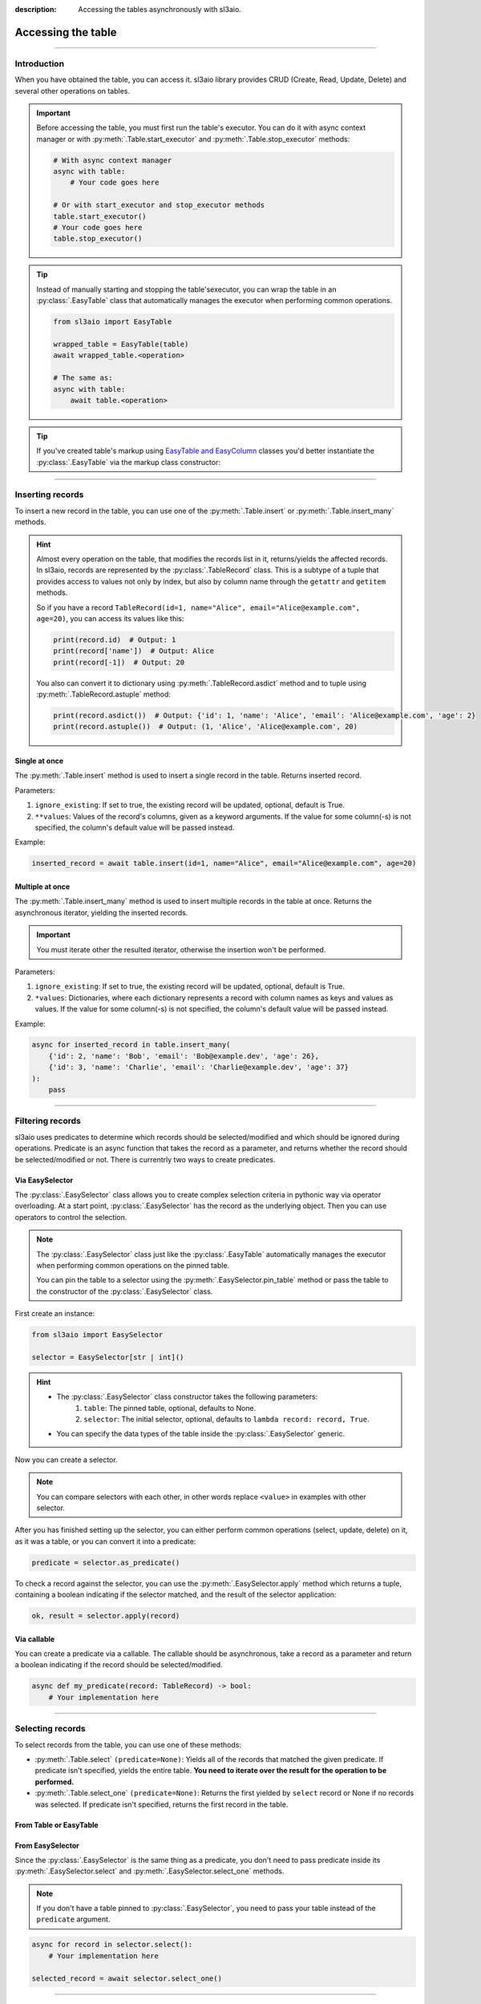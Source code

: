 :description: Accessing the tables asynchronously with sl3aio.

Accessing the table
===================

.. rst-class:: lead

    Asynchronously access the created table using convinient sl3aio interfaces.

----

Introduction
------------
When you have obtained the table, you can access it. sl3aio library provides CRUD (Create, Read, Update, Delete)
and several other operations on tables.

.. Important::
    Before accessing the table, you must first run the table's executor. You can do it with async context
    manager or with :py:meth:`.Table.start_executor` and :py:meth:`.Table.stop_executor` methods:

    .. code-block:: python

        # With async context manager
        async with table:
            # Your code goes here

        # Or with start_executor and stop_executor methods
        table.start_executor()
        # Your code goes here
        table.stop_executor()
    
.. Tip::
    Instead of manually starting and stopping the table'sexecutor, you can wrap the table in an
    :py:class:`.EasyTable` class that automatically manages the executor when performing common operations.

    .. code-block:: python

        from sl3aio import EasyTable

        wrapped_table = EasyTable(table)
        await wrapped_table.<operation>

        # The same as:
        async with table:
            await table.<operation>
    
.. Tip::
    If you've created table's markup using `EasyTable and EasyColumn <./general.html#via-easycolumn-and-
    easytable>`_ classes you'd better instantiate the :py:class:`.EasyTable` via the markup class constructor:

    .. code-block:: python
        :emphasize-lines: 8

        class UsersTableMarkup(EasyTable[str | int]):
            id: EasySelector[int] = EasyColumn(default=0, primary=True, nullable=False)
            name: EasySelector[str] = EasyColumn(nullable=False)
            email: EasySelector[str] = ''
            age: EasySelector[int]

        table = Table('my_table', UsersTableMarkup.columns())
        users_table = UsersTableMarkup(table)

----

Inserting records
-----------------
To insert a new record in the table, you can use one of the :py:meth:`.Table.insert` or
:py:meth:`.Table.insert_many` methods.

.. Hint::
    Almost every operation on the table, that modifies the records list in it, returns/yields the affected
    records. In sl3aio, records are represented by the :py:class:`.TableRecord` class. This is a subtype of a
    tuple that provides access to values not only by index, but also by column name through the ``getattr`` and
    ``getitem`` methods.

    So if you have a record ``TableRecord(id=1, name="Alice", email="Alice@example.com", age=20)``, you can
    access its values like this:

    .. code-block:: python
        
        print(record.id)  # Output: 1
        print(record['name'])  # Output: Alice
        print(record[-1])  # Output: 20
    
    You also can convert it to dictionary using :py:meth:`.TableRecord.asdict` method and to tuple using
    :py:meth:`.TableRecord.astuple` method:
    
    .. code-block:: python

        print(record.asdict())  # Output: {'id': 1, 'name': 'Alice', 'email': 'Alice@example.com', 'age': 2}
        print(record.astuple())  # Output: (1, 'Alice', 'Alice@example.com', 20)

Single at once
~~~~~~~~~~~~~~
The :py:meth:`.Table.insert` method is used to insert a single record in the table. Returns inserted record.

Parameters:

1. ``ignore_existing``: If set to true, the existing record will be updated, optional, default is True.
2. ``**values``: Values of the record's columns, given as a keyword arguments. If the value for some
   column(-s) is not specified, the column's default value will be passed instead.

Example:

.. code-block:: python

    inserted_record = await table.insert(id=1, name="Alice", email="Alice@example.com", age=20)

Multiple at once
~~~~~~~~~~~~~~~~
The :py:meth:`.Table.insert_many` method is used to insert multiple records in the table at once. Returns the
asynchronous iterator, yielding the inserted records.

.. Important::
    You must iterate other the resulted iterator, otherwise the insertion won't be performed.

Parameters:

1. ``ignore_existing``: If set to true, the existing record will be updated, optional, default is True.
2. ``*values``: Dictionaries, where each dictionary represents a record with column names as keys and
   values as values. If the value for some column(-s) is not specified, the column's default value will
   be passed instead.

Example:

.. code-block:: python

    async for inserted_record in table.insert_many(
        {'id': 2, 'name': 'Bob', 'email': 'Bob@example.dev', 'age': 26},
        {'id': 3, 'name': 'Charlie', 'email': 'Charlie@example.dev', 'age': 37}
    ):
        pass

----

Filtering records
-----------------
sl3aio uses predicates to determine which records should be selected/modified and which should be ignored
during operations. Predicate is an async function that takes the record as a parameter, and returns whether the
record should be selected/modified or not. There is currentrly two ways to create predicates.

Via EasySelector
~~~~~~~~~~~~~~~~
The :py:class:`.EasySelector` class allows you to create complex selection criteria in pythonic way via operator
overloading. At a start point, :py:class:`.EasySelector` has the record as the underlying object. Then you can
use operators to control the selection.

.. Note::
    The :py:class:`.EasySelector` class just like the :py:class:`.EasyTable` automatically manages the executor
    when performing common operations on the pinned table.

    You can pin the table to a selector using the :py:meth:`.EasySelector.pin_table` method or pass the table
    to the constructor of the :py:class:`.EasySelector` class.

First create an instance:

.. code-block:: python

    from sl3aio import EasySelector

    selector = EasySelector[str | int]()

.. Hint::
    :class: dropdown

    - The :py:class:`.EasySelector` class constructor takes the following parameters:
        1. ``table``: The pinned table, optional, defaults to None.
        2. ``selector``: The initial selector, optional, defaults to ``lambda record: record, True``.
    - You can specify the data types of the table inside the :py:class:`.EasySelector` generic.

Now you can create a selector.

.. code-block:: python
    :caption: Getting item/attribute

    selector.<attribute name>
    selector[<item name or index or slice>]

.. code-block:: python
    :caption: Logical operations

    # These operators are responsible for the result of predicates.
    # If logical operator returns false,
    # the record will not be selected/modified.

    selector (== or != or < or > or <= or >=) <value>
    selector.(is_ or is_not_ or in_ or or_ or and_)(<value>)
    selector.not_()
    <value> in selector
    .. selector.set_ok(True or False)  # Ensure that the selector is succeeded/failed

.. code-block:: python
    :caption: Arithmetical operations

    selector (+ or - or * or / or ** or % or // or @) <value>
    (- or + or ~)selector
    (abs or round or ceil or floor or trunc or int or float or complex)(selector)

.. code-block:: python
    :caption: Binary operations

    selector (<< or >> or ^ or & or |) <value>

.. code-block:: python
    :caption: Calling the selector

    selector(*args, **kwargs)

.. code-block:: python
    :caption: Applying the other functions

    # The key_or_pos parameter specifies where the current selector's
    # object will be passed to the function.
    selector.pass_into(func, key_or_pos=..., *other_args, **other_kwargs)

.. Note::
    You can compare selectors with each other, in other words replace ``<value>`` in examples with other
    selector.

After you has finished setting up the selector, you can either perform common operations (select, update, delete)
on it, as it was a table, or you can convert it into a predicate:

.. code-block:: python

    predicate = selector.as_predicate()

To check a record against the selector, you can use the :py:meth:`.EasySelector.apply` method which returns a
tuple, containing a boolean indicating if the selector matched, and the result of the selector application:

.. code-block:: python

    ok, result = selector.apply(record)

Via callable
~~~~~~~~~~~~
You can create a predicate via a callable. The callable should be asynchronous, take a record as a parameter and
return a boolean indicating if the record should be selected/modified.

.. code-block:: python

    async def my_predicate(record: TableRecord) -> bool:
        # Your implementation here

----

Selecting records
-----------------
To select records from the table, you can use one of these methods:

- :py:meth:`.Table.select` ``(predicate=None)``: Yields all of the records that matched the given predicate.
  If predicate isn't specified, yields the entire table. **You need to iterate over the result for the
  operation to be performed.**
- :py:meth:`.Table.select_one` ``(predicate=None)``: Returns the first yielded by ``select`` record or None if
  no records was selected. If predicate isn't specified, returns the first record in the table.

From Table or EasyTable
~~~~~~~~~~~~~~~~~~~~~~~

.. code-block:: python
    :caption: For Table instances

    async with table:
        async for record in table.select(predicate):
            # Your implementation here

        selected_record = await table.select_one(predicate)

.. code-block:: python
    :caption: For EasyTable instances

    async for record in table.select(predicate):
        # Your implementation here

    selected_record = await table.select_one(predicate)

From EasySelector
~~~~~~~~~~~~~~~~~
Since the :py:class:`.EasySelector` is the same thing as a predicate, you don't need to pass predicate inside
its :py:meth:`.EasySelector.select` and :py:meth:`.EasySelector.select_one` methods.

.. Note::
    If you don't have a table pinned to :py:class:`.EasySelector`, you need to pass your table instead of the
    ``predicate`` argument.

.. code-block:: python

    async for record in selector.select():
        # Your implementation here

    selected_record = await selector.select_one()

----

Updating records
----------------
To update records in the table, you can use one of these methods:

- :py:meth:`.Table.updated` ``(predicate=None, **to_update)``: Updates values specified in the ``**to_update``
  parameter for each record that matched the given predicate and yields the updated records. If predicate isn't
  specified, yields and updates every record in the table. **You need to iterate over the result for operation
  to be performed.**
- :py:meth:`.Table.update` ``(predicate=None, **to_update)``: Updates values specified in the ``**to_update``
  parameter for each record that matched the given predicate without yielding the updated records. If predicate
  isn't specified, updates every record in the table.
- :py:meth:`.Table.update_one` ``(predicate=None, **to_update)``: Updates values specified in the ``**to_update``
  parameter for the first record that matched the given predicate and returns the updated record or None if no
  record was updated. If predicate isn't specified, updates the first record in the table and returns it.

From Table or EasyTable
~~~~~~~~~~~~~~~~~~~~~~~

.. code-block:: python
    :caption: For Table instances

    async with table:
        async for record in table.updated(predicate, **to_update):
            # Your implementation here

        await table.update(predicate, **to_update)

        updated_record = await table.update_one(predicate, **to_update)

.. code-block:: python
    :caption: For EasyTable instances

    async for record in table.updated(predicate, **to_update):
        # Your implementation here

    await table.update(predicate, **to_update)

    updated_record = await table.update_one(predicate, **to_update)

From EasySelector
~~~~~~~~~~~~~~~~~
Since the :py:class:`.EasySelector` is the same thing as a predicate, you don't need to pass predicate inside
its :py:meth:`.EasySelector.updated`, :py:meth:`.EasySelector.update` and :py:meth:`.EasySelector.update_one`
methods.

.. Note::
    If you don't have a table pinned to :py:class:`.EasySelector`, you need to pass your table instead of the
    ``predicate`` argument.

.. code-block:: python

    async for record in selector.updated(**to_update):
        # Your implementation here

    await selector.update(**to_update)

    updated_record = await selector.update_one(**to_update)

----

Deleting records
----------------
To delete records in the table, you can use one of these methods:

- :py:meth:`.Table.deleted` ``(predicate=None)``: Deletes and yields removed records that matched the given
  predicate. If predicate isn't specified, yields and clears the table. **You need to iterate over the result
  for operation to be performed.**
- :py:meth:`.Table.delete` ``(predicate=None)``: Deletes records that matched the given predicate without
  yielding removed ones. If predicate isn't specified, clears the table.
- :py:meth:`.Table.delete_one` ``(predicate=None)``: Deletes and returns the first record that matched the
  given predicate. If predicate isn't specified, deletes and returns the first record in the table.

From Table or EasyTable
~~~~~~~~~~~~~~~~~~~~~~~

.. code-block:: python
    :caption: For Table instances

    async with table:
        async for record in table.deleted(predicate):
            # Your implementation here

        await table.delete(predicate)

        removed_record = await table.delete_one(predicate)

.. code-block:: python
    :caption: For EasyTable instances

    async for record in table.deleted(predicate):
        # Your implementation here
        
    await table.delete(predicate)
    
    removed_record = await table.delete_one(predicate)

From EasySelector
~~~~~~~~~~~~~~~~~
Since the :py:class:`.EasySelector` is the same thing as a predicate, you don't need to pass predicate inside
its :py:meth:`.EasySelector.deleted`, :py:meth:`.EasySelector.delete` and :py:meth:`.EasySelector.delete_one`
methods.

.. Note::
    If you don't have a table pinned to :py:class:`.EasySelector`, you need to pass your table instead of the
    ``predicate`` argument.

.. code-block:: python

    async for record in selector.deleted():
        # Your implementation here

    await selector.delete()

    removed_record = await selector.delete_one()

----

Other operations
----------------
There are several other operations that is currently supported by the sl3aio. Some of them are common (e.g.
must be implemented by every type of table) and the others are not.

Common
~~~~~~
This operations must be implemented by every type of table.

Length
""""""
The :py:meth:`.Table.length` method returns the amount of records in the table.

.. code-block:: python

    length = await table.length()

Count
"""""
The :py:meth:`.Table.count` ``(predicate=None)`` method returns the amount of records in the table that matches the
given predicate.

.. Note::
    If you won't specify the predicate, the result will be the same as the
    length of the table.

.. code-block:: python

    count = await table.count(predicate)

Contains
""""""""
The :py:meth:`.Table.contains` ``(record)`` method returns True if the table contains the given record.

.. code-block:: python

    contains = await table.contains(record)

SqlTable operations
~~~~~~~~~~~~~~~~~~~
This operations are supported only by the subclasses of the :py:class:`.SqlTable` (e.g.
:py:class:`.SolidTable`).

Exists
""""""
The :py:meth:`.SqlTable.exists` method checks if the table exists in the database.

.. code-block:: python

    exists = await table.exists()

Create
""""""
The :py:meth:`.SqlTable.create` ``(if_not_exists=True)`` method creates the table in the database.

.. code-block:: python

    await table.create()

.. Tip::
    You can optionally set the ``if_not_exists`` parameter to False to remove ``IF NOT EXISTS`` clause from the
    creation query.

Drop
""""
The :py:meth:`.SqlTable.drop` ``(if_exists=True)`` method drops the table from the database.

.. code-block:: python

    await table.drop()

.. Tip::
    You can optionally set the ``if_exists`` parameter to False to remove ``IF EXISTS`` clause from the
    deletion query.
